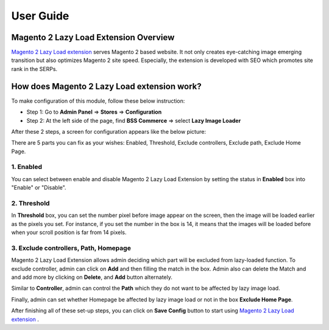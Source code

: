 User Guide
=============

Magento 2 Lazy Load Extension Overview
----------------------------------------------------------------

`Magento 2 Lazy Load extension <http://bsscommerce.com/magento2/magento-lazy-image-loader-extension-for-magento-2.html>`_ serves Magento 2 based website. 
It not only creates eye-catching image emerging transition but also optimizes Magento 2 site speed. Especially, the extension is developed with SEO which 
promotes site rank in the SERPs.


How does Magento 2 Lazy Load extension work?
----------------------------------------------------------------
To make configuration of this module, follow these below instruction:

* Step 1: Go to **Admin Panel** => **Stores** => **Configuration**

* Step 2:  At the left side of the page, find **BSS Commerce** => select **Lazy Image Loader**

After these 2 steps, a screen for configuration appears like the below picture:

.. image:: images/lazy_image_loader_1.jpg

There are 5 parts you can fix as your wishes: Enabled, Threshold, Exclude controllers, Exclude path, Exclude Home Page.

1.	Enabled
^^^^^^^^^^^^^^^

You can select between enable and disable Magento 2 Lazy Load Extension by setting the status in **Enabled** box into "Enable" or "Disable".

.. image:: images/lazy_image_loader_2.jpg


2.	Threshold
^^^^^^^^^^^^^^^

In **Threshold** box, you can set the number pixel before image appear on the screen,  then the image will be loaded earlier as the pixels you set. 
For instance, if you set the number in the box is 14, it means that the images will be loaded before when your  scroll position is far from 14 pixels.

.. image:: images/lazy_image_loader_3.jpg


3.	Exclude controllers, Path, Homepage
^^^^^^^^^^^^^^^^^^^^^^^^^^^^^^^^^^^^^^^

Magento 2 Lazy Load Extension allows admin deciding which part will be excluded from lazy-loaded function. To exclude controller, admin can 
click on **Add** and then filling the match in the box. Admin also can delete the Match and and add more by clicking on **Delete**, and **Add** button alternately.

.. image:: images/lazy_image_loader_4.jpg

Similar to **Controller**, admin can control the **Path** which they do not want to  be affected by lazy image load.

.. image:: images/lazy_image_loader_5.jpg

Finally, admin can set whether Homepage be affected by lazy image load or not in the box **Exclude Home Page**.

.. image:: images/lazy_image_loader_6.jpg

After finishing all of these set-up steps, you can click on **Save Config** button to start using 
`Magento 2 Lazy Load extension <http://bsscommerce.com/magento-lazy-image-loader-extension-for-magento-2.html>`_ .

.. raw:: html

   <style>p {text-align: justify;}</style>